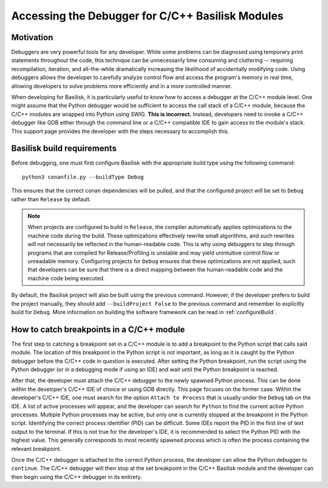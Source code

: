 
.. _debugging:

Accessing the Debugger for C/C++ Basilisk Modules
=================================================================

Motivation
----------

Debuggers are very powerful tools for any developer. While some problems can be diagnosed using temporary print statements throughout the code, this technique can be unnecessarily time consuming and cluttering -- requiring recompilation, iteration, and all-the-while dramatically increasing the likelihood of accidentally modifying code. Using debuggers allows the developer to carefully analyze control flow and access the program's memory in real time, allowing developers to solve problems more efficiently and in a more controlled manner. 

When developing for Basilisk, it is particularly useful to know how to access a debugger at the C/C++ module level. One might assume that the Python debugger would be sufficient to access the call stack of a C/C++ module, because the C/C++ modules are wrapped into Python using SWIG. **This is incorrect.** Instead, developers need to invoke a C/C++ debugger like GDB either through the command line or a C/C++ compatible IDE to gain access to the module's stack. This support page provides the developer with the steps necessary to accomplish this.

Basilisk build requirements
---------------------------

Before debugging, one must first configure Basilisk with the appropriate build type using the following command::

    python3 conanfile.py --buildType Debug

This ensures that the correct conan dependencies will be pulled, and that the configured project will be set to ``Debug`` rather than ``Release`` by default. 

.. Note::
    When projects are configured to build in ``Release``, the compiler automatically applies optimizations to the machine code during the build. These optimizations effectively rewrite small algorithms, and such rewrites will not necessarily be reflected in the human-readable code. This is why using debuggers to step through programs that are compiled for Release/Profiling is unstable and may yield unintuitive control flow or unreadable memory. Configuring projects for ``Debug`` ensures that these optimizations are not applied, such that developers can be sure that there is a direct mapping between the human-readable code and the machine code being executed. 

By default, the Basilisk project will also be built using the previous command. However, if the developer prefers to build the project manually, they should add ``--buildProject False`` to the previous command and remember to explicitly build for ``Debug``. More information on building the software framework can be read in :ref:`configureBuild`.

How to catch breakpoints in a C/C++ module
------------------------------------------

The first step to catching a breakpoint set in a C/C++ module is to add a breakpoint to the Python script that calls said module. The location of this breakpoint in the Python script is not 
important, as long as it is caught by the Python debugger before the C/C++ code in question is executed. After setting the Python breakpoint, run the script using the Python debugger (or in a debugging mode if using an IDE) and wait until the Python breakpoint is reached.

After that, the developer must attach the C/C++ debugger to the newly spawned Python process. This can be done within the developer's C/C++ IDE of choice or using GDB directly. This page focuses on the former case. Within the developer's C/C++ IDE, one must search for the option ``Attach to Process`` that is usually under the ``Debug`` tab on the IDE. A list of active processes will appear, and the developer can search for ``Python`` to find the current active Python processes. Multiple Python processes may be active, but only one is currently stopped at the breakpoint in the Python script. Identifying the correct process identifier (PID) can be difficult. Some IDEs report the PID in the first line of text output to the terminal. If this is not true for the developer's IDE, it is recommended to select the Python PID with the highest value. This generally corresponds to most recently spawned process which is often the process containing the relevant breakpoint. 

Once the C/C++ debugger is attached to the correct Python process, the developer can allow the Python debugger to ``continue``. The C/C++ debugger will then stop at the set breakpoint in the C/C++ Basilisk module and the developer can then begin using the C/C++ debugger in its entirety.